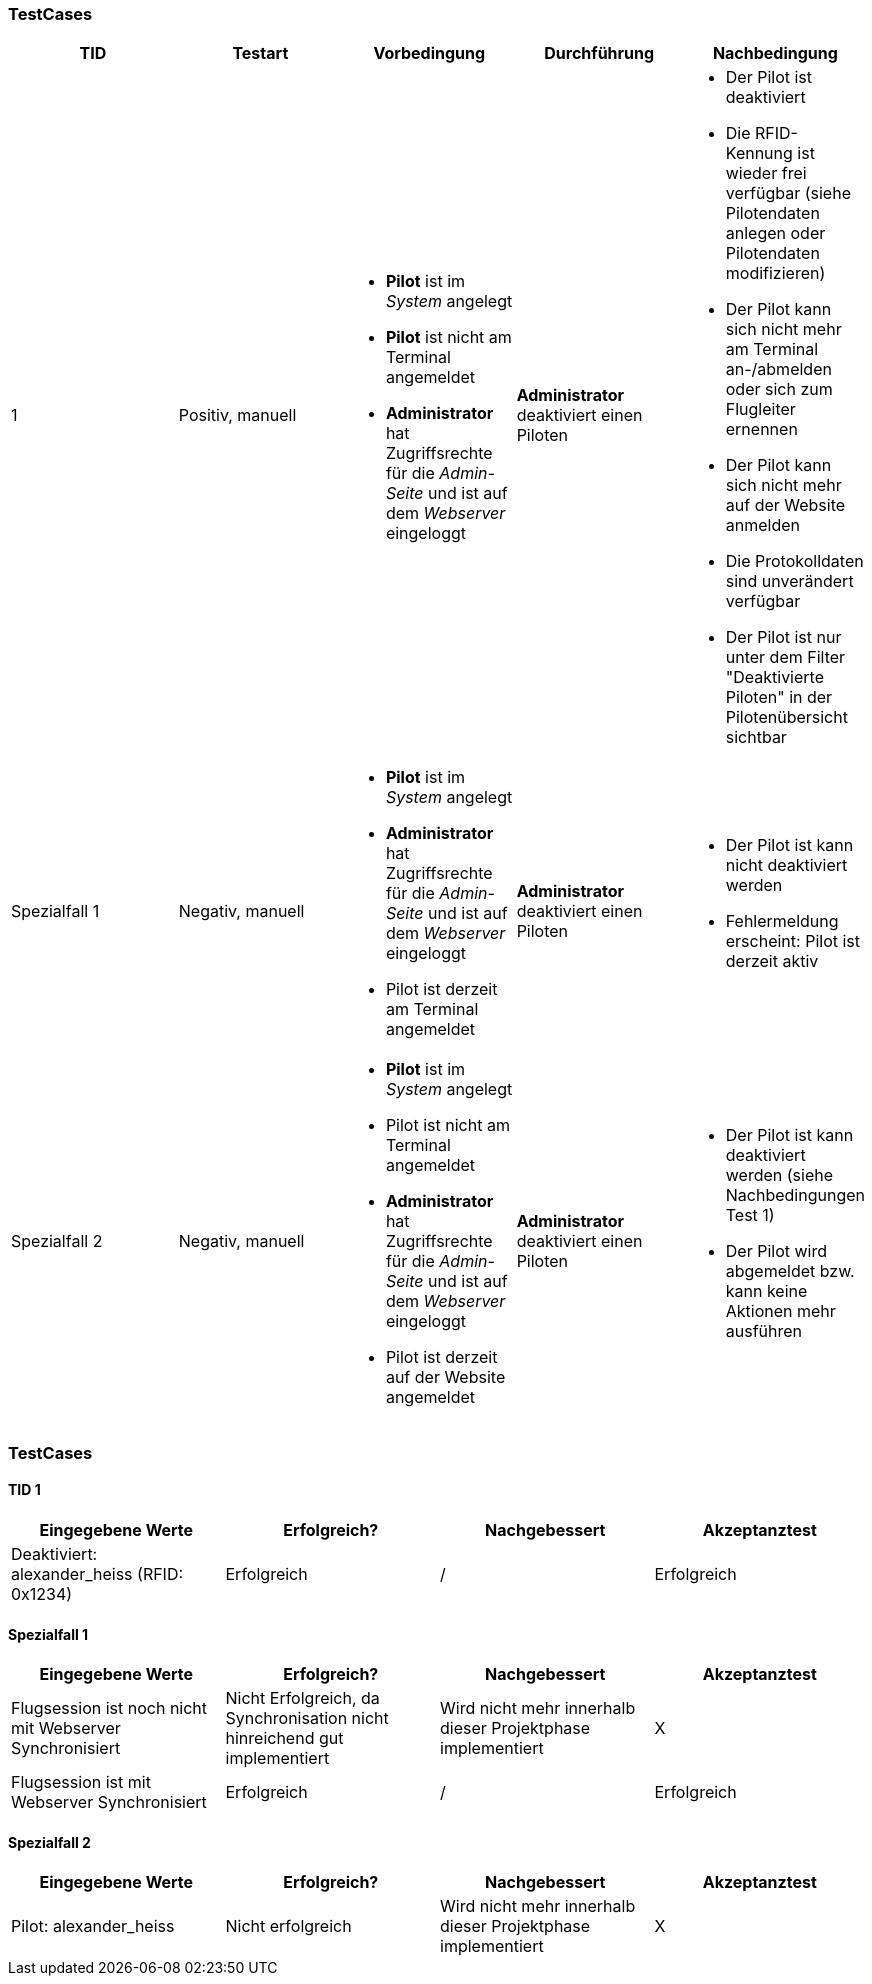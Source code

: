 
=== TestCases

[%header, cols=5*]
|===
|TID
|Testart
|Vorbedingung
|Durchführung
|Nachbedingung

|1
|Positiv, manuell
a| * *Pilot* ist im _System_ angelegt
* *Pilot* ist nicht am Terminal angemeldet
* *Administrator* hat Zugriffsrechte für die _Admin-Seite_ und ist auf dem _Webserver_ eingeloggt
|*Administrator* deaktiviert einen Piloten
a| * Der Pilot ist deaktiviert
* Die RFID-Kennung ist wieder frei verfügbar (siehe Pilotendaten anlegen oder Pilotendaten modifizieren)
* Der Pilot kann sich nicht mehr am Terminal an-/abmelden oder sich zum Flugleiter ernennen
* Der Pilot kann sich nicht mehr auf der Website anmelden
* Die Protokolldaten sind unverändert verfügbar
* Der Pilot ist nur unter dem Filter "Deaktivierte Piloten" in der Pilotenübersicht sichtbar

|Spezialfall 1
|Negativ, manuell
a| * *Pilot* ist im _System_ angelegt
* *Administrator* hat Zugriffsrechte für die _Admin-Seite_ und ist auf dem _Webserver_ eingeloggt
* Pilot ist derzeit am Terminal angemeldet
|*Administrator* deaktiviert einen Piloten
a| * Der Pilot ist kann nicht deaktiviert werden
* Fehlermeldung erscheint: Pilot ist derzeit aktiv

|Spezialfall 2
|Negativ, manuell
a| * *Pilot* ist im _System_ angelegt
* Pilot ist nicht am Terminal angemeldet
* *Administrator* hat Zugriffsrechte für die _Admin-Seite_ und ist auf dem _Webserver_ eingeloggt
* Pilot ist derzeit auf der Website angemeldet
|*Administrator* deaktiviert einen Piloten
a| * Der Pilot ist kann deaktiviert werden (siehe Nachbedingungen Test 1)
* Der Pilot wird abgemeldet bzw. kann keine Aktionen mehr ausführen

|===

=== TestCases

==== TID 1

[%header, cols=4*]
|===
|Eingegebene Werte
|Erfolgreich?
|Nachgebessert
|Akzeptanztest

| Deaktiviert: alexander_heiss (RFID: 0x1234)
| Erfolgreich
| /
| Erfolgreich

|===

==== Spezialfall 1

[%header, cols=4*]
|===
|Eingegebene Werte
|Erfolgreich?
|Nachgebessert
|Akzeptanztest

| Flugsession ist noch nicht mit Webserver Synchronisiert
| Nicht Erfolgreich, da Synchronisation nicht hinreichend gut implementiert
| Wird nicht mehr innerhalb dieser Projektphase implementiert
| X

| Flugsession ist mit Webserver Synchronisiert
| Erfolgreich
| /
| Erfolgreich

|===

==== Spezialfall 2

[%header, cols=4*]
|===
|Eingegebene Werte
|Erfolgreich?
|Nachgebessert
|Akzeptanztest

| Pilot: alexander_heiss
| Nicht erfolgreich
| Wird nicht mehr innerhalb dieser Projektphase implementiert
| X

|===






